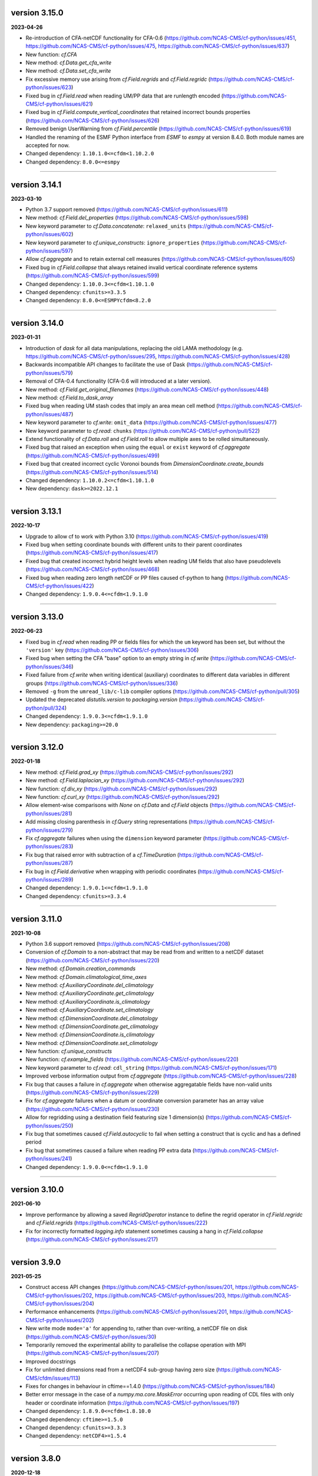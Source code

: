 version 3.15.0
--------------

**2023-04-26**

* Re-introduction of CFA-netCDF functionality for CFA-0.6
  (https://github.com/NCAS-CMS/cf-python/issues/451,
  https://github.com/NCAS-CMS/cf-python/issues/475,
  https://github.com/NCAS-CMS/cf-python/issues/637)
* New function: `cf.CFA`
* New method: `cf.Data.get_cfa_write`
* New method: `cf.Data.set_cfa_write`
* Fix excessive memory use arising from `cf.Field.regrids` and
  `cf.Field.regridc`
  (https://github.com/NCAS-CMS/cf-python/issues/623)
* Fixed bug in `cf.Field.read` when reading UM/PP data that are
  runlength encoded (https://github.com/NCAS-CMS/cf-python/issues/621)
* Fixed bug in `cf.Field.compute_vertical_coordinates` that retained
  incorrect bounds properties
  (https://github.com/NCAS-CMS/cf-python/issues/626)
* Removed benign UserWarning from `cf.Field.percentile`
  (https://github.com/NCAS-CMS/cf-python/issues/619)
* Handled the renaming of the ESMF Python interface from `ESMF` to
  `esmpy` at version 8.4.0. Both module names are accepted for now.
* Changed dependency: ``1.10.1.0<=cfdm<1.10.2.0``
* Changed dependency: ``8.0.0<=esmpy``

----

version 3.14.1
--------------

**2023-03-10**

* Python 3.7 support removed
  (https://github.com/NCAS-CMS/cf-python/issues/611)
* New method: `cf.Field.del_properties`
  (https://github.com/NCAS-CMS/cf-python/issues/598)
* New keyword parameter to `cf.Data.concatenate`: ``relaxed_units``
  (https://github.com/NCAS-CMS/cf-python/issues/602)
* New keyword parameter to `cf.unique_constructs`:
  ``ignore_properties``
  (https://github.com/NCAS-CMS/cf-python/issues/597)
* Allow `cf.aggregate` and to retain external cell measures
  (https://github.com/NCAS-CMS/cf-python/issues/605)
* Fixed bug in `cf.Field.collapse` that always retained invalid
  vertical coordinate reference systems
  (https://github.com/NCAS-CMS/cf-python/issues/599)
* Changed dependency: ``1.10.0.3<=cfdm<1.10.1.0``
* Changed dependency: ``cfunits>=3.3.5``
* Changed dependency: ``8.0.0<=ESMPYcfdm<8.2.0``

----

version 3.14.0
--------------

**2023-01-31**

* Introduction of `dask` for all data manipulations, replacing the old
  LAMA methodology
  (e.g. https://github.com/NCAS-CMS/cf-python/issues/295,
  https://github.com/NCAS-CMS/cf-python/issues/428)
* Backwards incompatible API changes to facilitate the use of Dask
  (https://github.com/NCAS-CMS/cf-python/issues/579)
* Removal of CFA-0.4 functionality (CFA-0.6 will introduced at a later
  version).
* New method: `cf.Field.get_original_filenames`
  (https://github.com/NCAS-CMS/cf-python/issues/448)
* New method: `cf.Field.to_dask_array`
* Fixed bug when reading UM stash codes that imply an area mean cell
  method (https://github.com/NCAS-CMS/cf-python/issues/487)
* New keyword parameter to `cf.write`: ``omit_data``
  (https://github.com/NCAS-CMS/cf-python/issues/477)
* New keyword parameter to `cf.read`: ``chunks``
  (https://github.com/NCAS-CMS/cf-python/pull/522)
* Extend functionality of `cf.Data.roll` and `cf.Field.roll` to allow
  multiple axes to be rolled simultaneously.
* Fixed bug that raised an exception when using the ``equal`` or
  ``exist`` keyword of `cf.aggregate`
  (https://github.com/NCAS-CMS/cf-python/issues/499)
* Fixed bug that created incorrect cyclic Voronoi bounds from
  `DimensionCoordinate.create_bounds`
  (https://github.com/NCAS-CMS/cf-python/issues/514)
* Changed dependency: ``1.10.0.2<=cfdm<1.10.1.0``
* New dependency: ``dask>=2022.12.1``

----

version 3.13.1
--------------

**2022-10-17**

* Upgrade to allow cf to work with Python 3.10
  (https://github.com/NCAS-CMS/cf-python/issues/419)
* Fixed bug when setting coordinate bounds with different units to
  their parent coordinates
  (https://github.com/NCAS-CMS/cf-python/issues/417)
* Fixed bug that created incorrect hybrid height levels when reading
  UM fields that also have pseudolevels
  (https://github.com/NCAS-CMS/cf-python/issues/468)
* Fixed bug when reading zero length netCDF or PP files caused
  cf-python to hang (https://github.com/NCAS-CMS/cf-python/issues/422)
* Changed dependency: ``1.9.0.4<=cfdm<1.9.1.0``

----

version 3.13.0
--------------

**2022-06-23**

* Fixed bug in `cf.read` when reading PP or fields files for which the
  ``um`` keyword has been set, but without the ``'version'`` key
  (https://github.com/NCAS-CMS/cf-python/issues/306)
* Fixed bug when setting the CFA "base" option to an empty string in
  `cf.write` (https://github.com/NCAS-CMS/cf-python/issues/346)
* Fixed failure from `cf.write` when writing identical (auxiliary)
  coordinates to different data variables in different groups
  (https://github.com/NCAS-CMS/cf-python/issues/336)
* Removed ``-g`` from the ``umread_lib/c-lib`` compiler options
  (https://github.com/NCAS-CMS/cf-python/pull/305)
* Updated the deprecated `distutils.version` to `packaging.version`
  (https://github.com/NCAS-CMS/cf-python/pull/324)
* Changed dependency: ``1.9.0.3<=cfdm<1.9.1.0``
* New dependency: ``packaging>=20.0``

----

version 3.12.0
--------------

**2022-01-18**

* New method: `cf.Field.grad_xy`
  (https://github.com/NCAS-CMS/cf-python/issues/292)
* New method: `cf.Field.laplacian_xy`
  (https://github.com/NCAS-CMS/cf-python/issues/292)
* New function: `cf.div_xy`
  (https://github.com/NCAS-CMS/cf-python/issues/292)
* New function: `cf.curl_xy`
  (https://github.com/NCAS-CMS/cf-python/issues/292)
* Allow element-wise comparisons with `None` on `cf.Data` and
  `cf.Field` objects (https://github.com/NCAS-CMS/cf-python/issues/281)
* Add missing closing parenthesis in `cf.Query` string representations
  (https://github.com/NCAS-CMS/cf-python/issues/279)
* Fix `cf.aggregate` failures when using the ``dimension`` keyword
  parameter (https://github.com/NCAS-CMS/cf-python/issues/283)
* Fix bug that raised error with subtraction of a `cf.TimeDuration`
  (https://github.com/NCAS-CMS/cf-python/issues/287)
* Fix bug in `cf.Field.derivative` when wrapping with periodic
  coordinates (https://github.com/NCAS-CMS/cf-python/issues/289)
* Changed dependency: ``1.9.0.1<=cfdm<1.9.1.0``
* Changed dependency: ``cfunits>=3.3.4``

----

version 3.11.0
--------------

**2021-10-08**

* Python 3.6 support removed
  (https://github.com/NCAS-CMS/cf-python/issues/208)
* Conversion of `cf.Domain` to a non-abstract that may be read from
  and written to a netCDF dataset
  (https://github.com/NCAS-CMS/cf-python/issues/220)
* New method: `cf.Domain.creation_commands`
* New method: `cf.Domain.climatological_time_axes`
* New method: `cf.AuxiliaryCoordinate.del_climatology`
* New method: `cf.AuxiliaryCoordinate.get_climatology`
* New method: `cf.AuxiliaryCoordinate.is_climatology`
* New method: `cf.AuxiliaryCoordinate.set_climatology`
* New method: `cf.DimensionCoordinate.del_climatology`
* New method: `cf.DimensionCoordinate.get_climatology`
* New method: `cf.DimensionCoordinate.is_climatology`
* New method: `cf.DimensionCoordinate.set_climatology`
* New function: `cf.unique_constructs`
* New function: `cf.example_fields`
  (https://github.com/NCAS-CMS/cf-python/issues/220)
* New keyword parameter to `cf.read`: ``cdl_string``
  (https://github.com/NCAS-CMS/cf-python/issues/171)
* Improved verbose information output from `cf.aggregate`
  (https://github.com/NCAS-CMS/cf-python/issues/228)
* Fix bug that causes a failure in `cf.aggregate` when otherwise
  aggregatable fields have non-valid units
  (https://github.com/NCAS-CMS/cf-python/issues/229)
* Fix for `cf.aggregate` failures when a datum or coordinate
  conversion parameter has an array value
  (https://github.com/NCAS-CMS/cf-python/issues/230)
* Allow for regridding using a destination field featuring size 1 dimension(s)
  (https://github.com/NCAS-CMS/cf-python/issues/250)
* Fix bug that sometimes caused `cf.Field.autocyclic` to fail when
  setting a construct that is cyclic and has a defined period
* Fix bug that sometimes caused a failure when reading PP extra data
  (https://github.com/NCAS-CMS/cf-python/issues/241)
* Changed dependency: ``1.9.0.0<=cfdm<1.9.1.0``

----
  
version 3.10.0
--------------

**2021-06-10**

* Improve performance by allowing a saved `RegridOperator` instance to
  define the regrid operator in `cf.Field.regridc` and
  `cf.Field.regrids` (https://github.com/NCAS-CMS/cf-python/issues/222)
* Fix for incorrectly formatted `logging.info` statement sometimes
  causing a hang in `cf.Field.collapse`
  (https://github.com/NCAS-CMS/cf-python/issues/217)

----

version 3.9.0
-------------

**2021-05-25**

* Construct access API changes
  (https://github.com/NCAS-CMS/cf-python/issues/201,
  https://github.com/NCAS-CMS/cf-python/issues/202,
  https://github.com/NCAS-CMS/cf-python/issues/203,
  https://github.com/NCAS-CMS/cf-python/issues/204)
* Performance enhancements
  (https://github.com/NCAS-CMS/cf-python/issues/201,
  https://github.com/NCAS-CMS/cf-python/issues/202)
* New write mode ``mode='a'`` for appending to, rather than over-writing,
  a netCDF file on disk (https://github.com/NCAS-CMS/cf-python/issues/30)
* Temporarily removed the experimental ability to parallelise the
  collapse operation with MPI
  (https://github.com/NCAS-CMS/cf-python/issues/207)
* Improved docstrings
* Fix for unlimited dimensions read from a netCDF4 sub-group having
  zero size (https://github.com/NCAS-CMS/cfdm/issues/113)
* Fixes for changes in behaviour in cftime==1.4.0
  (https://github.com/NCAS-CMS/cf-python/issues/184)
* Better error message in the case of a `numpy.ma.core.MaskError` occurring
  upon reading of CDL files with only header or coordinate information
  (https://github.com/NCAS-CMS/cf-python/issues/197)
* Changed dependency: ``1.8.9.0<=cfdm<1.8.10.0``
* Changed dependency: ``cftime>=1.5.0``
* Changed dependency: ``cfunits>=3.3.3``
* Changed dependency: ``netCDF4>=1.5.4``

----

version 3.8.0
-------------

**2020-12-18**

* The setting of global constants can now be controlled by a context
  manager (https://github.com/NCAS-CMS/cf-python/issues/154)
* Changed the behaviour of binary operations for constructs that have
  bounds (https://github.com/NCAS-CMS/cf-python/issues/146)
* Changed the behaviour of unary operations for constructs that have
  bounds (https://github.com/NCAS-CMS/cf-python/issues/147)
* New function: `cf.bounds_combination_mode`
  (https://github.com/NCAS-CMS/cf-python/issues/146)
* New method: `cf.Field.compute_vertical_coordinates`
  (https://github.com/NCAS-CMS/cf-python/issues/142)
* Fixed bug that prevented the verbosity from changing to any value
  specified as a ``verbose`` keyword parameter to `cf.aggregate` (only).
* Fixed bug that caused a failure when writing a dataset that contains
  a scalar domain ancillary construct
  (https://github.com/NCAS-CMS/cf-python/issues/152)
* Fixed bug that prevented aggregation of fields with external cell measures
  (https://github.com/NCAS-CMS/cf-python/issues/150#issuecomment-729747867)
* Fixed bug that caused rows full of zeros to appear in WGDOS packed
  UM data that contain masked points
  (https://github.com/NCAS-CMS/cf-python/issues/161)
* Changed dependency: ``1.8.8.0<=cfdm<1.8.9.0``
* Changed dependency: ``cftime>=1.3.0``
* Changed dependency: ``cfunits>=3.3.1``

----

version 3.7.0
-------------

**2020-10-15**

* Python 3.5 support deprecated (3.5 was retired on 2020-09-13)
* New method: `cf.Field.del_domain_axis`
* New method: `cf.Field._docstring_special_substitutions`
* New method: `cf.Field._docstring_substitutions`
* New method: `cf.Field._docstring_package_depth`
* New method: `cf.Field._docstring_method_exclusions`
* New keyword parameter to `cf.Field.set_data`: ``inplace``
* New keyword parameter to `cf.write`: ``coordinates``
  (https://github.com/NCAS-CMS/cf-python/issues/125)
* New keyword parameter to `cf.aggregate`: ``ignore``
  (https://github.com/NCAS-CMS/cf-python/issues/115)
* Fixed bug that caused a failure when reading a dataset with
  incompatible bounds units. Now a warning is given (controllable by
  the logging level) and the offending bounds are returned as a
  separate field construct.
* Fixed bug in `cf.aggregate` that caused it to error if either the
  `equal_all` or `exist_all` parameter were set to `True`.
* Fixed bug in `Data.percentile` that caused it to error for non-singular
  ranks if the squeeze parameter was set to `True`.
* ``cfa`` now prints error messages to the stderr stream rather than
  stdout.
* Changed dependency: ``1.8.7.0<=cfdm<1.8.8.0``
* Changed dependency: ``cfunits>=3.3.0``

----

version 3.6.0
-------------

**2020-07-24**

* Implemented the reading and writing of netCDF4 group hierarchies for
  CF-1.8 (https://github.com/NCAS-CMS/cf-python/issues/33)
* New method: `cf.Field.nc_variable_groups`
* New method: `cf.Field.nc_set_variable_groups`
* New method: `cf.Field.nc_clear_variable_groups`
* New method: `cf.Field.nc_group_attributes`
* New method: `cf.Field.nc_set_group_attribute`
* New method: `cf.Field.nc_set_group_attributes`
* New method: `cf.Field.nc_clear_group_attributes`
* New method: `cf.Field.nc_geometry_variable_groups`
* New method: `cf.Field.nc_set_geometry_variable_groups`
* New method: `cf.Field.nc_clear_geometry_variable_groups`
* New method: `cf.DomainAxis.nc_dimension_groups`
* New method: `cf.DomainAxis.nc_set_dimension_groups`
* New method: `cf.DomainAxis.nc_clear_dimension_groups`
* New keyword parameter to `cf.write`: ``group``
* Keyword parameter ``verbose`` to multiple methods now accepts named
  strings, not just the equivalent integer levels, to set verbosity.
* New function: `cf.configuration`
* Renamed to lower-case (but otherwise identical) names all functions which
  get and/or set global constants: `cf.atol`, `cf.rtol`, `cf.log_level`,
  `cf.chunksize`, `cf.collapse_parallel_mode`, `cf.free_memory`,
  `cf.free_memory_factor`, `cf.fm_threshold`, `cf.of_fraction`,
  `cf.regrid_logging`, `cf.set_performance`, `cf.tempdir`, `cf.total_memory`,
  `cf.relaxed_identities`. The upper-case names remain functional as aliases.
* Changed dependency: ``cftime>=1.2.1``
* Changed dependency: ``1.8.6.0<=cfdm<1.8.7.0``
* Changed dependency: ``cfunits>=3.2.9``

----

version 3.5.1
-------------

**2020-06-10**

* Changed dependency: ``1.8.5<=cfdm<1.9.0``
* Fixed bug (emerging from the cfdm library) that prevented the
  reading of certain netCDF files, such as those with at least one
  external variable.

----

version 3.5.0
-------------

**2020-06-09**

* Changed the API to `cf.Field.period`: Now sets and reports on the
  period of the field construct data, rather than that of its metadata
  constructs.
* Enabled configuration of the extent and nature of informational and
  warning messages output by `cf` using a logging framework (see
  points below and also https://github.com/NCAS-CMS/cf-python/issues/37)
* Changed behaviour and default of ``verbose`` keyword argument when
  available to a function/method so it interfaces with the new logging
  functionality.
* Renamed and re-mapped all ``info`` keyword arguments available to any
  function/method to ``verbose``, with equal granularity but a different
  numbering system: ``V = I + 1`` maps ``info=I`` to ``verbose=V`` except
  for the ``debug`` case of ``I=3`` mapping to ``V=-1`` (``V=0`` disables).
* New function `cf.LOG_LEVEL` to set the minimum log level for which
  messages are displayed globally, i.e. to change the project-wide
  verbosity.
* New method: `cf.Field.halo`
* New method: `cf.Data.halo`
* New keyword parameter to `cf.Data.empty`: ``fill_value``
* Changed dependency: ``1.8.4<=cfdm<1.9.0``
* Changed dependency: ``cfunits>=3.2.7``
* Changed dependency: ``cftime>=1.1.3``
* When assessing coordinate constructs for contiguousness with
  `cf.Bounds.contiguous`, allow periodic values that differ by the
  period to be considered the same
  (https://github.com/NCAS-CMS/cf-python/issues/75).
* Fixed bug in `cf.Field.regrids` that caused a failure when
  regridding from latitude-longitude to tripolar domains
  (https://github.com/NCAS-CMS/cf-python/issues/73).
* Fixed bug in `cf.Field.regrids` that caused a failure when
  regridding to tripolar domains the do not have dimension coordinate
  constructs (https://github.com/NCAS-CMS/cf-python/issues/73).
* Fixed bug in `cf.Field.regrids` and `cf.Field.regridc` that caused a
  failure when applying the destination mask to the regridded fields
  (https://github.com/NCAS-CMS/cf-python/issues/73).
* Fixed bug that caused `cf.FieldList.select_by_ncvar` to always fail
  (https://github.com/NCAS-CMS/cf-python/issues/76).
* Fixed bug that stopped 'integral' collapses working for grouped
  collapses (https://github.com/NCAS-CMS/cf-python/issues/81).
* Fixed bug that wouldn't allow the reading of a netCDF file which
  specifies Conventions other than CF
  (https://github.com/NCAS-CMS/cf-python/issues/78).

----

version 3.4.0
-------------

**2020-04-30**

* New method: `cf.Field.apply_masking`
* New method: `cf.Data.apply_masking`
* New method: `cf.Field.get_filenames` (replaces deprecated
  `cf.Field.files`)
* New method: `cf.Data.get_filenames` (replaces deprecated
  `cf.Data.files`)
* New keyword parameter to `cf.read`: ``mask``
* New keyword parameter to `cf.read`: ``warn_valid``
  (https://github.com/NCAS-CMS/cfdm/issues/30)
* New keyword parameter to `cf.write`: ``warn_valid``
  (https://github.com/NCAS-CMS/cfdm/issues/30)
* New keyword parameter to `cf.Field.nc_global_attributes`: ``values``
* Added time coordinate bounds to the polygon geometry example field
  ``6`` returned by `cf.example_field`.
* Changed dependency: ``cfdm==1.8.3``
* Changed dependency: ``cfunits>=3.2.6``
* Fixed bug in `cf.write` that caused (what are effectively)
  string-valued scalar auxiliary coordinates to not be written to disk
  as such, or even an exception to be raised.
* Fixed bug in `cf.write` that caused the ``single`` and ``double``
  keyword parameters to have no effect. This bug was introduced at
  version 3.0.0 (https://github.com/NCAS-CMS/cf-python/issues/65).
* Fixed bug in `cf.Field.has_construct` that caused it to always
  return `False` unless a construct key was used as the construct
  identity (https://github.com/NCAS-CMS/cf-python/issues/67).
  
----

version 3.3.0
-------------

**2020-04-20**

* Changed the API to `cf.Field.convolution_filter`: renamed the
  ``weights`` parameter to ``window``.
* Reinstated `True` as a permitted value of the ``weights`` keyword of
  `cf.Field.collapse` (which was deprecated at version 3.2.0).
* New method: `cf.Field.moving_window`
  (https://github.com/NCAS-CMS/cf-python/issues/44)
* New method: `cf.Data.convolution_filter`
* New keyword parameter to `cf.Field.weights`: ``axes``
* New permitted values to ``coordinate`` keyword parameter of
  `cf.Field.collapse` and `cf.Field.cumsum`: ``'minimum'``,
  ``'maximum'``
* New keyword parameter to `cf.Data.cumsum`: ``inplace``
* Fixed bug that prevented omitted the geometry type when creating
  creation commands (https://github.com/NCAS-CMS/cf-python/issues/59).
* Fixed bug that caused a failure when rolling a dimension coordinate
  construct without bounds.
  
----

version 3.2.0
-------------

**2020-04-01**

* First release for CF-1.8 (does not include netCDF hierarchical
  groups functionality)
  (https://github.com/NCAS-CMS/cf-python/issues/33)
* Deprecated `True` as a permitted value of the ``weights`` keyword of
  `cf.Field.collapse`.
* New methods: `cf.Data.compressed`, `cf.Data.diff`
* New function: `cf.implementation`
* New methods completing coverage of the inverse trigonometric and
  hyperbolic operations: `cf.Data.arccos`, `cf.Data.arccosh`,
  `cf.Data.arcsin`, `cf.Data.arctanh`.
* New keyword parameters to `cf.Field.collapse`, `cf.Field.cell_area`,
  `cf.Field.weights`: ``radius``, ``great_circle``.
* Implemented simple geometries for CF-1.8.
* Implemented string data-types for CF-1.8.
* Changed dependency: ``cfdm>=1.8.0``
* Changed dependency: ``cfunits>=3.2.5``
* Changed dependency: ``netCDF4>=1.5.3``
* Changed dependency: ``cftime>=1.1.1``
* Renamed the regridding method, i.e. option for the ``method``
  parameter to `cf.Field.regridc` and `cf.Field.regrids`, ``bilinear``
  to ``linear``, though ``bilinear`` is still supported (use of it
  gives a message as such).
* Made documentation of available `cf.Field.regridc` and
  `cf.Field.regrids` ``method`` parameters clearer & documented
  second-order conservative method.
* Fixed bug that prevented writing to ``'NETCDF3_64BIT_OFFSET'`` and
  ``'NETCDF3_64BIT_DATA'`` format files
  (https://github.com/NCAS-CMS/cfdm/issues/9).
* Fixed bug that prevented the ``select`` keyword of `cf.read` from
  working with PP and UM files
  (https://github.com/NCAS-CMS/cf-python/issues/40).
* Fixed bug that prevented the reading of PP and UM files with "zero"
  data or validity times.
* Fixed broken API reference 'source' links to code in `cfdm`.
* Fixed bug in `cf.Field.weights` with the parameter ``methods`` set
  to ``True`` where it would always error before returning dictionary
  of methods.
* Fixed bug in `cf.Data.where` that meant the units were not taken
  into account when the condition was a `cf.Query` object with
  specified units.
* Addressed many 'TODO' placeholders in the documentation.

----

version 3.1.0
-------------

**2020-01-17**

* Changed the API to `cf.Field.match_by_construct` and
  `cf.FieldList.select_by_construct`.
* Changed the default value of the `cf.Field.collapse` ``group_span``
  parameter to `True` and default value of the ``group_contiguous``
  parameter to ``1``
  (https://github.com/NCAS-CMS/cf-python/issues/28).
* Changed the default values of the `cf.Field.collapse` ``group_by``
  and ``coordinate`` parameters to `None`.
* Changed the default value of the ``identity`` parameter to `None`
  for `cf.Field.coordinate`, `cf.Field.dimension_coordinate`,
  `cf.Field.auxiliary_coordinate`, `cf.Field.field_ancillary`,
  `cf.Field.domain_ancillary`, `cf.Field.cell_method`,
  `cf.Field.cell_measure`, `cf.Field.coordinate_reference`,
  `cf.Field.domain_axis`.
* New keyword parameter to `cf.Field.weights`: ``data``.
* New keyword parameter to `cf.aggregate`: ``field_identity``
  (https://github.com/NCAS-CMS/cf-python/issues/29).
* New example field (``5``) available from `cf.example_field`.
* New regridding option: ``'conservative_2nd'``.
* Fixed bug that didn't change the units of bounds when the units of
  the coordinates were changed.
* Fixed bug in `cf.Field.domain_axis` that caused an error when no
  unique domain axis construct could be identified.
* Changed dependency:``cfunits>=3.2.4``. This fixes a bug that raised
  an exception for units specified by non-strings
  (https://github.com/NCAS-CMS/cfunits/issues/1).
* Changed dependency: ``ESMF>=to 8.0.0``. This fixes an issue with
  second-order conservative regridding, which is now fully documented
  and available.
* Converted all remaining instances of Python 2 print statements in the
  documentation API reference examples to Python 3.
* Corrected aspects of the API documentation for trigonometric functions.
* Fixed bug whereby `cf.Data.arctan` would not process bounds.
* New methods for hyperbolic operations: `cf.Data.sinh`, `cf.Data.cosh`,
  `cf.Data.tanh`, `cf.Data.arcsinh`.

----

version 3.0.6
-------------

**2019-11-27**

* New method: `cf.Field.uncompress`.
* New method: `cf.Data.uncompress`.
* New keyword parameter to `cf.environment`: ``paths``.
* Can now insert a size 1 data dimension for a new, previously
  non-existent domain axis with `cf.Field.insert_dimension`.
* Changed the default value of the ``ignore_compression`` parameter to
  `True`.
* Fixed bug that sometimes gave incorrect cell sizes from the
  `cellsize` attribute when used on multidimensional coordinates
  (https://github.com/NCAS-CMS/cf-python/issues/15).
* Fixed bug that sometimes gave an error when the LHS and RHS operands
  are swapped in field construct arithmetic
  (https://github.com/NCAS-CMS/cf-python/issues/16).
* Changed dependency: ``cfdm>=1.7.11``

----

version 3.0.5
-------------

**2019-11-14**

* New method: `cf.Field.compress`.
* New function: `cf.example_field`
* New keyword parameter to `cf.Data`: ``mask``.
* Deprecated method: `cf.Field.example_field`
* Fixed bug that didn't allow `cf.Field.cell_area` to work with
  dimension coordinates with units equivalent to metres
  (https://github.com/NCAS-CMS/cf-python/issues/12)
* Fixed bug that omitted bounds having their units changed by
  `override_units` and `override calendar`
  (https://github.com/NCAS-CMS/cf-python/issues/13).
* Removed specific user shebang from ``cfa`` script
  (https://github.com/NCAS-CMS/cf-python/pull/14).
* Changed dependency: ``cfdm>=1.7.10``. This fixes a bug that didn't
  allow CDL files to start with comments or blank lines
  (https://github.com/NCAS-CMS/cfdm/issues/5).
* Changed dependency: ``cftime>=1.0.4.2``

----

version 3.0.4
-------------

**2019-11-08**

* New methods: `cf.Field.percentile`, `cf.Field.example_field`,
  `cf.Field.creation_commands`.
* New field construct collapse methods: ``median``,
  ``mean_of_upper_decile``.
* New method: `cf.FieldList.select_field`.
* New methods: `cf.Data.median`, `cf.Data.mean_of_upper_decile`,
  `cf.Data.percentile`, `cf.Data.filled`, `cf.Data.creation_commands`.
* New keyword parameter to `cf.Data`: ``dtype``.
* Changed default ``ddof`` *back* to 1 in `cf.Data.var` and
  `cf.Data.sd` (see version 3.0.3 and
  https://github.com/NCAS-CMS/cf-python/issues/8)
* Fixed bug that sometimes caused an exception to be raised when
  metadata constructs were selected by a property value that
  legitimately contained a colon.
* Changed dependency: ``cfdm>=1.7.9``

----

version 3.0.3
-------------

**2019-11-01**

* Fixed bug (introduced at v3.0.2) that caused ``mean_absolute_value``
  collapses by `cf.Field.collapse` to be not weighted when they should
  be (https://github.com/NCAS-CMS/cf-python/issues/9)
* Changed default ``ddof`` from 0 to 1 in `cf.Data.var` and
  `cf.Data.sd` (https://github.com/NCAS-CMS/cf-python/issues/8)
   
----

version 3.0.2
-------------

**2019-10-31**

* Now reads CDL files (https://github.com/NCAS-CMS/cf-python/issues/1)
* New methods: `cf.Field.cumsum`, `cf.Field.digitize`, `cf.Field.bin`,
  `cf.Field.swapaxes`, `cf.Field.flatten`, `cf.Field.radius`.
* New function: `cf.histogram`.
* New field construct collapse methods: ``integral``,
  ``mean_absolute_value``, ``maximum_absolute_value``,
  ``minimum_absolute_value``, ``sum_of_squares``,
  ``root_mean_square``.
* New keyword parameters to `cf.Field.collapse` and
  `cf.Field.weights`: ``measure``, ``scale``, ``radius``
* New methods: `cf.Data.cumsum`, `cf.Data.digitize`,
  `cf.Data.masked_all`, `cf.Data.mean_absolute_value`,
  `cf.Data.maximum_absolute_value`, `cf.Data.minimum_absolute_value`,
  `cf.Data.sum_of_squares`, `cf.Data.root_mean_square`,
  `cf.Data.flatten`.
* Renamed `cf.default_fillvals` to `cf.default_netCDF_fillvals`.
* Changed dependency: ``cfdm>=1.7.8``. This fixes a bug that sometimes
  occurs when writing to disk and the _FillValue and data have
  different data types.
* Changed dependency: ``cfunits>=3.2.2``
* Changed dependency: ``cftime>=1.0.4.2``
* Fixed occasional failure to delete all temporary directories at
  exit.
* Fixed bug in `cf.Data.func` when overriding units. Affects all
  methods that call `cf.Data.func`, such as `cf.Data.tan` and
  `cf.Field.tan`.
* Fixed "relaxed units" behaviour in `cf.aggregate` and field
  construct arithmetic.
* Fixed bug that led to incorrect persistent entries in output of
  `cf.Field.properties`.
* Fixed bug in `cf.Data.squeeze` that sometimes created
  inconsistencies with the cyclic dimensions.
* Fixed bug in `cf.Field.mask` that assigned incorrect units to the
  result.

----

version 3.0.1
-------------

**2019-10-01**

* Updated description in ``setup.py``

----

version 3.0.0 (*first Python 3 version*)
----------------------------------------

**2019-10-01**

* Complete refactor for Python 3, including some API changes.

  Scripts written for version 2.x but running under version 3.x should
  either work as expected, or provide informative error messages on
  the new API usage. However, it is advised that the outputs of older
  scripts be checked when running with Python 3 versions of the cf
  library.
* Deprecated ``cfdump`` (its functionality is now included in
  ``cfa``).
  
----

version 2.3.8 (*last Python 2 version*)
---------------------------------------

**2019-10-07**

* In `cf.write`, can set ``single=False`` to mean ``double=True``, and
  vice versa.
* Fixed bug in `cf.aggregate` - removed overly strict test on
  dimension coordinate bounds.
* Fixed bug in `cf.read` that set the climatology attribute to True
  when there are no bounds.
* Fixed bug in `cf.write` when writing missing values (set_fill was
  off, now on)

----

version 2.3.5
-------------

**2019-04-04**

* Changed calculation of chunksize in parallel case to avoid potential
  problems and introduced a new method `cf.SET_PERFORMANCE` to tune
  the chunksize and the fraction of memory to keep free.

----

version 2.3.4
-------------

**2019-03-27**

* Fix bug in creating a during cell method during a field collapse.
	
----

version 2.3.3
-------------

**2019-03-05**

* Allow failure to compile to go through with a warning, rather than
  failing to install. if this happens, reading a PP/UM file will
  result in "Exception: Can't determine format of file test2.pp"
* Fixed bug in `cf.Field.convolution_filter` giving false error over
  units.

----
	
version 2.3.2
-------------

**2018-12-10**

* `cf.Field.regridc` now compares the units of the source and
  destination grids and converts between them if possible or raises an
  error if they are not equivalent.
	
----

version 2.3.1
-------------

**2018-11-07**

* Fixed bug in `cf.Field.regridc` that caused it to fail when
  regridding a multidimensional field along only one dimension.
* Fixed bug which in which the default logarithm is base 10, rather
  than base e
	
version 2.3.0
-------------

**2018-10-22**

* The collapse method can now be parallelised by running any cf-python
  script with mpirun if mpi4py is installed. This is an experimental
  feature and is not recommended for operational use. None of the
  parallel code is executed when a script is run in serial.
	
----

version 2.2.8
-------------

**2018-08-28**

* Bug fix: better handle subspacing by multiple multidimensional items
	
----

version 2.2.7
-------------

**2018-07-25**

* Bug fix: correctly set units of bounds when the `cf.Data` object
  inserted with insert_bounds has units of ''. In this case the bounds
  of the parent coordinate are now inherited.
	
----

version 2.2.6
-------------

**2018-07-24**

* Improved error messages
* Changed behaviour when printing reference times with a calendar of
  ``'none'`` - no longer attempts a to create a date-time
  representation
	
----

version 2.2.5
-------------

**2018-07-02**

* Fixed bug with HDF chunk sizes that prevented the writing of large
  files
	
----

version 2.2.4
-------------

**2018-06-29**

* Interim fix for with HDF chunk sizes that prevented the writing of
  large files
	
version 2.2.3
--------------
----

**2018-06-21**

* During writing, disallow the creation of netCDF variable names that
  contain characters other than letters, digits, and underscores.
	
----

version 2.2.3
-------------

**2018-06-21**

* During writing, disallow the creation of netCDF variable names that
  contain characters other than letters, digits, and underscores.
	
----

version 2.2.2
-------------

**2018-06-06**


* Fix for removing duplicated netCDF dimensions when writing data on
  (e.g.) tripolar grids.
	
----

version 2.2.1
-------------

**2018-06-05**

* Fix for calculating are weights from projection coordinates
			
version 2.2.0
-------------
----

**2018-06-04**

* Updated for `netCDF4` v1.4 `cftime` API changes
	
----

version 2.1.9
-------------

**2018-05-31**

* Allowed invalid units through. Can test with `cf.Units.isvalid`.
	
----

version 2.1.8
-------------

**2018-03-08**

* Fixed bug when weights parameter is a string in `cf.Field.collapse`
	
----

version 2.1.7
-------------

**2018-02-13**

* Fixed bug in `cf.Field.collapse` when doing climatological time
  collapse with only one period per year/day
		
----

version 2.1.6
-------------

**2018-02-09**

* Fixed bug in Variable.mask
	
----

version 2.1.4
-------------

**2018-02-09**

* Added override_calendar method to coordinates and domain ancillaries
  that changes the calendar of the bounds, too.
* Fixed bug in `cf.Data.where` when the condition is a `cf.Query`
  object.
* Fixed bug in `cf.Variable.mask`
	
----

version 2.1.3
-------------

**2018-02-07**

* Allowed `scipy` and `matplotlib` imports to be optional
	
version 2.1.2
-------------
----

**2017-11-28**

* Added ``group_span`` and ``contiguous_group`` options to
  `cf.Field.collapse`
	
----

version 2.1.1
-------------

**2017-11-10**

* Disallowed raising offset units to a power (e.g. taking the square
  of data in units of K @ 273.15).
* Removed len() of `cf.Field` (previously always, and misleadingly,
  returned 1)
* Fixed setting of cell methods after climatological time collapses
* Added printing of ncvar in `cf.Field.__str__` and `cf.Field.dump`
* Added user stash table option to ``cfa`` script
	
----

version 2.1
-----------

**2017-10-30**

* Misc. bug fixes

version 2.0.6
-------------
----

**2017-09-28**

* Removed error when `cf.read` finds no fields - an empty field list
  is now returned
* New method `cf.Field.count`

----

version 2.0.5
-------------

**2017-09-19**

* Bug fix when creating wrap-around subspaces from cyclic fields
* Fix (partial?) for memory leak when reading UM PP and fields files

----

version 2.0.4
-------------

**2017-09-15**

* submodel property for PP files
* API change for `cf.Field.axis`: now returns a `cf.DomainAxis` object
  by default
* Bug fix in `cf.Field.where`
* Bug fix when initialising a field with the source parameter
* Changed default output format to NETCDF4 (from NETCDF3_CLASSIC)

----

version 2.0.3
-------------

**2017-08-01**

----

version 2.0.1.post1
-------------------

**2017-07-12**

* Bug fix for reading DSG ragged arrays

----

version 2.0.1
-------------

**2017-07-11**

* Updated `cf.FieldList` behaviour (with reduced methods)

----

version 2.0
-----------

**2017-07-07**

* First release with full CF data model and full CF-1.6 compliance
  (including DSG)

----

version 1.5.4.post4
-------------------

**2017-07-07**

* Bug fixes to `cf.Field.regridc`

----

version 1.5.4.post1
-------------------

**2017-06-13**

* removed errant scikit import

----

version 1.5.4
-------------

**2017-06-09**

* Tripolar regridding
	
----

version 1.5.3 
-------------

**2017-05-10**

* Updated STASH code to standard_name table (with thanks to Jeff Cole)
* Fixed bug when comparing masked arrays for equality

----

version 1.5.2 
-------------

**2017-03-17**

* Fixed bug when accessing PP file whose format/endian/word-size has
  been specified

----

version 1.5.1 
-------------

**2017-03-14**

* Can specify 'pp' or 'PP' in um option to `cf.read`

----

version 1.5
-----------

**2017-02-24**

* Changed weights in calculation of variance to reliability weights
  (from frequency weights). This not only scientifically better, but
  faster, too.

----

version 1.4
-----------

**2017-02-22**

* Rounded datetime to time-since conversions to the nearest
  microsecond, to reflect the accuracy of netCDF4.netcdftime
* Removed import tests from setup.py
* New option --um to ``cfa``, ``cfdump``
* New parameter um to `cf.read`

----

version 1.3.3
-------------

**2017-01-31**

* Rounded datetime to time-since conversions to the nearest
  microsecond, to reflect the accuracy of netCDF4.netcdftime
* Fix for netCDF4.__version__ > 1.2.4 do to with datetime.calendar
  *handle with care*

----

version 1.3.2
-------------

**2016-09-21**

* Added --build-id to LDFLAGS in umread Makefile, for sake of RPM
  builds (otherwise fails when building debuginfo RPM). Pull request
  #16, thanks to Klaus Zimmermann.
* Improved test handling. Pull request #21, thanks to Klaus
  Zimmermann.
* Removed udunits2 database. This removes the modified version of the
  udunits2 database in order to avoid redundancies, possible version
  incompatibilities, and license questions. The modifications are
  instead carried out programmatically in units.py. Pull request #20,
  thanks to Klaus Zimmermann.

----

version 1.3.1
-------------

**2016-09-09**

* New method: `cf.Field.unlimited`, and new 'unlimited' parameter to
  `cf.write` and ``cfa``

----

version 1.3
-----------

**2016-09-05**

* Removed asreftime, asdatetime and dtvarray methods
* New method: `convert_reference_time` for converting reference time
  data values to have new units.

----

version 1.2.3
-------------

**2016-08-23**

* Fixed bug in `cf.Data.equals`

----

version 1.2.2
-------------

**2016-08-22**

* Fixed bug in binary operations to do with the setting of
  `Partition.part`
* Added `cf.TimeDuration` functionality to get_bounds cellsizes
  parameter. Also new parameter flt ("fraction less than") to position
  the coordinate within the cell.

----

version 1.2
-----------

**2016-07-05**

* Added HDF_chunks methods

----

version 1.1.11
--------------

**2016-07-01**

* Added cellsize option to `cf.Coordinate.get_bounds`, and fixed bugs.
* Added variable_attributes option to `cf.write`
* Added `cf.ENVIRONMENT` method

----

version 1.1.10
--------------

**2016-06-23**

* Added reference_datetime option to cf.write	
* Fixed bug in `cf.um.read.read` which incorrectly ordered vertical
  coordinates

----

version 1.1.9
-------------

**2016-06-17**

* New methods `cf.Variable.files` and `cf.Data.files`,
  `cf.Field.files` which report which files are referenced by the data
  array.
* Fix to stop partitions return `numpy.bool_` instead of
  `numpy.ndarray`
* Fix to determining cyclicity of regridded fields.
* Functionality to recursively read directories in `cf.read`, ``cfa``
  and ``cfump``
* Print warning but carry on when ESMF import fails
* Fixed bug in `cf.Field.subspace` when accessing axes derived from UM
  format files
	
----

version 1.1.8
-------------

**2016-05-18**

* Slightly changed the compression API to `cf.write`
* Added compression support to the ``cfa`` command line script
* Added functionality to change data type on writing to `cf.write` and
  ``cfa`` - both in general and for with extra convenience for the
  common case of double to single (and vice versa).
* Removed annoying debug print statements from `cf.um.read.read`

----

version 1.1.7
-------------

**2016-05-04**

* Added fix for change in numpy behaviour (`numpy.number` types do not
  support assignment)
* Added capability to load in a user STASH to standard name table:
  `cf.um.read.load_stash2standard_name`
	
----

version 1.1.6
-------------

**2016-04-27**

* Added --reference_datetime option to ``cfa``
* Bug fix to `cf.Field.collapse` when providing `cf.Query` objects via
  the group parameter
* Added auto regridding method, which is now the default
	

----

version 1.1.5 
-------------

**2016-03-03**

* Bug fix in `cf.Field.where` when using `cf.masked`
* conda installation (with thanks to Andy Heaps)
* Bug fix for type casting in `cf.Field.collapse`
* Display long_name if it exists and there is no standard_name
* Fix for compiling the UM C code on certain OSs (with thanks to Simon Wilson)
* Fixed incorrect assignment of cyclicity in `cf.Field.regrids`
* Nearest neighbour regridding in `cf.Field.regrids`
	
----

version 1.1.4 
-------------

**2016-02-09**

* Bug fix to `cf.Field.autocyclic`
* Bug fix to `cf.Field.clip` - now works when limit units are supplied
* New methods: `cf.Data.round`, `cf.Field.Round`
* Added ``lbtim`` as a `cf.Field` property when reading UM files
* Fixed coordinate creation for UM atmosphere_hybrid_height_coordinate
* Bug fix to handling of cyclic fields by `cf.Field.regrids`
* Added nearest neighbour field regridding
* Changed keyword ignore_dst_mask in `cf.Field.regrids` to
  use_dst_mask, which is false by default

----

version 1.1.3 
-------------

**2015-12-10**

* Bug fixes to `cf.Field.collapse` when the "group" parameter is used
* Correct setting of cyclic axes on regridded fields
* Updates to STASH_to_CF.txt table: 3209, 3210
	
----

version 1.1.2 
-------------

**2015-12-01**

* Updates to STASH_to_CF.txt table
* Fixed bug in decoding UM version in `cf.um.read.read`
* Fixed bug in `cf.units.Utime.num2date`
* Fixed go-slow behaviour for silly BZX, BDX in PP and fields file
  lookup headers

----

version 1.1.1
-------------

**2015-11-05**

* Fixed bug in decoding UM version in `cf.read`
	
----

version 1.1
-----------

**2015-10-28**

* Fixed bug in `cf.Units.conform`
* Changed `cf.Field.__init__` so that it works with just a data object
* Added `cf.Field.regrids` for lat-lon regridding using ESMF library
* Removed support for netCDF4-python versions < 1.1.1
* Fixed bug which made certain types of coordinate bounds
  non-contiguous after transpose
* Fixed bug with i=True in `cf.Field.where` and in
  `cf.Field.mask_invalid`
* cyclic methods now return a set, rather than a list
* Fixed bug in _write_attributes which might have slowed down some
  writes to netCDF files.
* Reduced annoying redirection in the documentation
* Added `cf.Field.field` method and added top_level keyword to
  `cf.read`
* Fixed bug in calculation of standard deviation and variance (the bug
  caused occasional crashes - no incorrect results were calculated)
* In items method (and friends), removed strict_axes keyword and added
  axes_all, axes_superset and axes_subset keywords

----

version 1.0.3
-------------

**2015-06-23**

* Added default keyword to fill_value() and fixed bugs when doing
  delattr on _fillValue and missing_value properties.

version 1.0.2
-------------

**2015-06-05**

* PyPI release

----

version 1.0.1
-------------

**2015-06-01**

* Fixed bug in when using the select keyword to `cf.read`

----

version 1.0
-----------

**2015-05-27**

* Mac OS support
* Limited Nd functionality to `cf.Field.indices`
* Correct treatment of add_offset and scale_factor
* Replaced -a with -x in ``cfa`` and ``cfdump`` scripts
* added ncvar_identities parameter to `cf.aggregate`
* Performance improvements to field subspacing
* Documentation
* Improved API to match, select, items, axes, etc.
* Reads UM fields files
* Optimised reading PP and UM fields files
* `cf.collapse` replaced by `cf.Field.collapse`
* `cf.Field.collapse` includes CF climatological time statistics

----

version 0.9.9.1
---------------

**2015-01-09**

* Fixed bug for changes to netCDF4-python library versions >= 1.1.2
* Miscellaneous bug fixes

----

version 0.9.9
-------------

**2015-01-05**

* Added netCDF4 compression options to `cf.write`.
* Added `__mod__`, `__imod__`, `__rmod__`, `ceil`, `floor`, `trunc`,
  `rint` methods to `cf.Data` and `cf.Variable`
* Added ceil, floor, trunc, rint to `cf.Data` and `cf.Variable`
* Fixed bug in which array `cf.Data.array` sometimes behaved like
  `cf.Data.varray`
* Fixed bug in `cf.netcdf.read.read` which affected reading fields
  with formula_terms.
* Refactored the test suite to use the unittest package
* Cyclic axes functionality
* Documentation updates

----

version 0.9.8.3
---------------

**2014-07-14**

* Implemented multiple grid_mappings (CF trac ticket #70)
* Improved functionality and speed of field aggregation and ``cfa``
  and ``cfdump`` command line utilities.
* Collapse methods on `cf.Data` object (min, max, mean, var, sd,
  sum, range, mid_range).
* Improved match/select functionality

----

version 0.9.8.2
---------------

**2014-03-13**

* Copes with PP fields with 365_day calendars
* Revamped CFA files in line with the evolving standard. CFA files
  from PP data created with a previous version will no longer work.

----

version 0.9.8
-------------

**2013-12-06**

* Improved API.
* Plenty of speed and memory optimisations.
* A proper treatment of datetimes.
* WGDOS-packed PP fields are now unpacked on demand.
* Fixed bug in functions.py for numpy v1.7. Fixed bug when deleting
  the 'id' attribute.
* Assign a standard name to aggregated PP fields after aggregation
  rather than before (because some stash codes are too similar,
  e.g. 407 and 408).
* New subclasses of `cf.Coordinate`: `cf.DimensionCoordinate` and
  `cf.AuxiliaryCoordinate`.
* A `cf.Units` object is now immutable.

----

version 0.9.7.1
---------------

**2013-04-26**

* Fixed endian bug in CFA-netCDF files referring to PP files
* Changed default output format to NETCDF3_CLASSIC and trap error when
  when writing unsigned integer types and the 64-bit integer type to
  file formats other than NETCDF4.
* Changed unhelpful history created when aggregating

----

version 0.9.7
-------------

**2013-04-24**

* Read and write CFA-netCDF files
* `cf.Field` creation interface
* New command line utilities: ``cfa``, ``cfdump``
* Redesigned repr, str and dump() output (which is shared with ``cfa``
  and ``cfdump``)
* Removed superseded (by ``cfa``) command line utilities ``pp2cf``,
  ``cf2cf``
* Renamed the 'subset' method to 'select'
* Now needs netCDF4-python 0.9.7 or later (and numpy 1.6 or later)

----

version 0.9.6.2
---------------

**2013-03-27**

* Fixed bug in ``cf/pp.py`` which caused the creation of incorrect
  latitude coordinate arrays.

----

version 0.9.6.1
---------------

**2013-02-20**

* Fixed bug in ``cf/netcdf.py`` which caused a failure when a file
  with badly formatted units was encountered.

----

version 0.9.6
-------------

**2012-11-27**

* Assignment to a field's data array with metadata-aware broadcasting,
  assigning to subspaces, assignment where data meets conditions,
  assignment to unmasked elements, etc. (setitem method)
* Proper treatment of the missing data mask, including metadata-aware
  assignment (setmask method)
* Proper treatment of ancillary data.
* Ancillary data and transforms are subspaced with their parent field.
* Much faster aggregation algorithm (with thanks to Jonathan
  Gregory). Also aggregates fields transforms, ancillary variables and
  flags.

----

version 0.9.5
-------------

**2012-10-01**

* Restructured documentation and package code files.
* Large Amounts of Massive Arrays (LAMA) functionality.
* Metadata-aware field manipulation and combination with
  metadata-aware broadcasting.
* Better treatment of cell measures.
* Slightly faster aggregation algorithm (a much improved one is in
  development).
* API changes for clarity.
* Bug fixes.
* Added 'TEMPDIR' to the `cf.CONSTANTS` dictionary
* This is a snapshot of the trunk at revision r195.

----

version 0.9.5.dev
-----------------

**2012-09-19**

* Loads of exciting improvements - mainly LAMA functionality,
  metadata-aware field manipulation and documentation.
* This is a snapshot of the trunk at revision r185. A proper vn0.9.5
  release is imminent.

----

version 0.9.4.2
---------------

**2012-04-17**

* General bug fixes and code restructure

----

version 0.9.4
-------------

**2012-03-15**

* A proper treatment of units using the Udunits C library and the
  extra time functionality provided by the netCDF4 package.
* A command line script to do CF-netCDF to CF-netCDF via cf-python.

----

version 0.9.3.3
---------------

**2012-02-08**

* Objects renamed in line with the CF data model: `cf.Space` becomes
  `cf.Field` and `cf.Grid` becomes `cf.Space`.
* Field aggregation using the CF aggregation rules is available when
  reading fields from disk and on fields in memory. The data of a
  field resulting from aggregation are stored as a collection of the
  data from the component fields and so, as before, may be file
  pointers, arrays in memory or a mixture of these two forms.
* Units, missing data flags, dimension order, dimension direction and
  packing flags may all be different between data components and are
  conformed at the time of data access.
* Files in UK Met Office PP format may now be read into CF fields.
* A command line script for PP to CF-netCDF file conversion is
  provided.

----

version 0.9.3
-------------

**2012-01-05**

* A more consistent treatment of spaces and lists of spaces
  (`cf.Space` and `cf.SpaceList` objects respectively).
* A corrected treatment of scalar or 1-d, size 1 dimensions in the
  space and its grid.
* Data stored in `cf.Data` objects which contain metadata need to
  correctly interpret and manipulate the data. This will be
  particularly useful when data arrays spanning many files/arrays is
  implemented.

----

version 0.9.2
-------------

**2011-08-26**

* Created a ``setup.py`` script for easier installation (with thanks
  to Jeff Whitaker).
* Added support for reading OPeNDAP-hosted datasets given by URLs.
* Restructured the documentation.
* Created a test directory with scripts and sample output.
* No longer fails for unknown calendar types (such as ``'360d'``).

----

version 0.9.1
-------------

**2011-08-06**

* First release.
